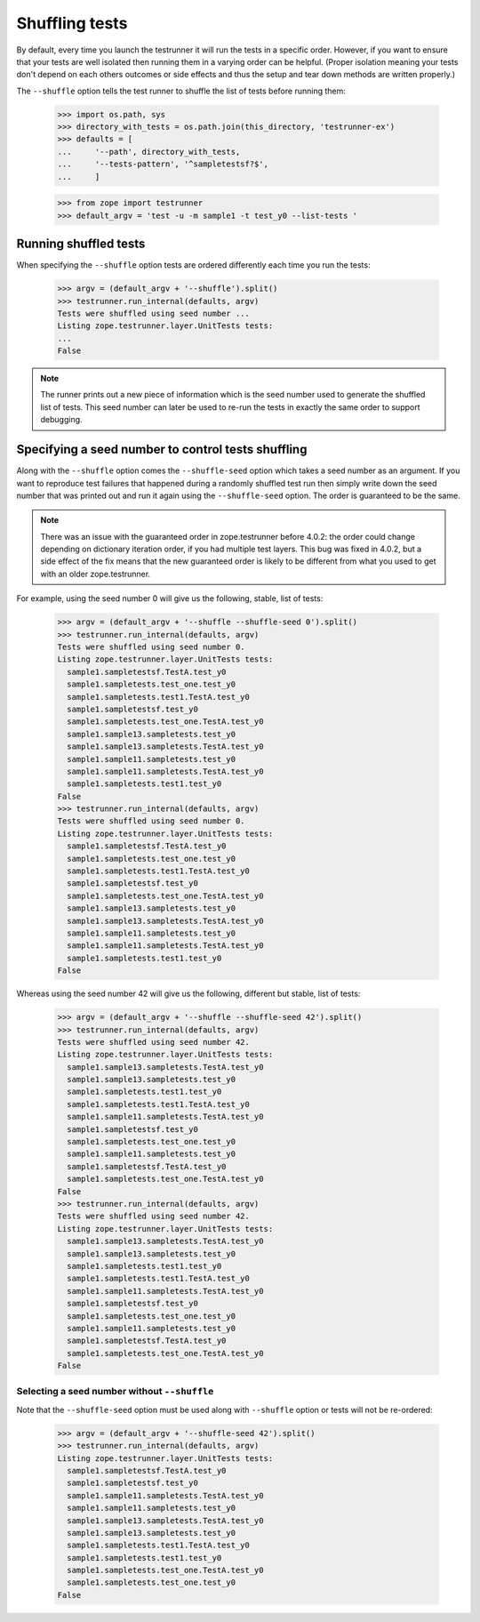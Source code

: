 =================
 Shuffling tests
=================

By default, every time you launch the testrunner it will run the tests
in a specific order. However, if you want to ensure that your tests
are well isolated then running them in a varying order can be helpful.
(Proper isolation meaning your tests don't depend on each others
outcomes or side effects and thus the setup and tear down methods are
written properly.)

The ``--shuffle`` option tells the test runner to shuffle the list of
tests before running them:

    >>> import os.path, sys
    >>> directory_with_tests = os.path.join(this_directory, 'testrunner-ex')
    >>> defaults = [
    ...     '--path', directory_with_tests,
    ...     '--tests-pattern', '^sampletestsf?$',
    ...     ]

    >>> from zope import testrunner
    >>> default_argv = 'test -u -m sample1 -t test_y0 --list-tests '

Running shuffled tests
======================

When specifying the ``--shuffle`` option tests are ordered differently each
time you run the tests:

    >>> argv = (default_argv + '--shuffle').split()
    >>> testrunner.run_internal(defaults, argv)
    Tests were shuffled using seed number ...
    Listing zope.testrunner.layer.UnitTests tests:
    ...
    False

.. note::
   The runner prints out a new piece of information which is the seed number used
   to generate the shuffled list of tests. This seed number can later be used to
   re-run the tests in exactly the same order to support debugging.

Specifying a seed number to control tests shuffling
===================================================

Along with the ``--shuffle`` option comes the ``--shuffle-seed``
option which takes a seed number as an argument. If you want to
reproduce test failures that happened during a randomly shuffled test
run then simply write down the seed number that was printed out and
run it again using the ``--shuffle-seed`` option. The order is
guaranteed to be the same.

.. note::
    There was an issue with the guaranteed order in zope.testrunner before
    4.0.2: the order could change depending on dictionary iteration order, if
    you had multiple test layers.  This bug was fixed in 4.0.2, but a side
    effect of the fix means that the new guaranteed order is likely to be
    different from what you used to get with an older zope.testrunner.

For example, using the seed number 0 will give us the following, stable, list of
tests:

    >>> argv = (default_argv + '--shuffle --shuffle-seed 0').split()
    >>> testrunner.run_internal(defaults, argv)
    Tests were shuffled using seed number 0.
    Listing zope.testrunner.layer.UnitTests tests:
      sample1.sampletestsf.TestA.test_y0
      sample1.sampletests.test_one.test_y0
      sample1.sampletests.test1.TestA.test_y0
      sample1.sampletestsf.test_y0
      sample1.sampletests.test_one.TestA.test_y0
      sample1.sample13.sampletests.test_y0
      sample1.sample13.sampletests.TestA.test_y0
      sample1.sample11.sampletests.test_y0
      sample1.sample11.sampletests.TestA.test_y0
      sample1.sampletests.test1.test_y0
    False
    >>> testrunner.run_internal(defaults, argv)
    Tests were shuffled using seed number 0.
    Listing zope.testrunner.layer.UnitTests tests:
      sample1.sampletestsf.TestA.test_y0
      sample1.sampletests.test_one.test_y0
      sample1.sampletests.test1.TestA.test_y0
      sample1.sampletestsf.test_y0
      sample1.sampletests.test_one.TestA.test_y0
      sample1.sample13.sampletests.test_y0
      sample1.sample13.sampletests.TestA.test_y0
      sample1.sample11.sampletests.test_y0
      sample1.sample11.sampletests.TestA.test_y0
      sample1.sampletests.test1.test_y0
    False

Whereas using the seed number 42 will give us the following, different
but stable, list of tests:

    >>> argv = (default_argv + '--shuffle --shuffle-seed 42').split()
    >>> testrunner.run_internal(defaults, argv)
    Tests were shuffled using seed number 42.
    Listing zope.testrunner.layer.UnitTests tests:
      sample1.sample13.sampletests.TestA.test_y0
      sample1.sample13.sampletests.test_y0
      sample1.sampletests.test1.test_y0
      sample1.sampletests.test1.TestA.test_y0
      sample1.sample11.sampletests.TestA.test_y0
      sample1.sampletestsf.test_y0
      sample1.sampletests.test_one.test_y0
      sample1.sample11.sampletests.test_y0
      sample1.sampletestsf.TestA.test_y0
      sample1.sampletests.test_one.TestA.test_y0
    False
    >>> testrunner.run_internal(defaults, argv)
    Tests were shuffled using seed number 42.
    Listing zope.testrunner.layer.UnitTests tests:
      sample1.sample13.sampletests.TestA.test_y0
      sample1.sample13.sampletests.test_y0
      sample1.sampletests.test1.test_y0
      sample1.sampletests.test1.TestA.test_y0
      sample1.sample11.sampletests.TestA.test_y0
      sample1.sampletestsf.test_y0
      sample1.sampletests.test_one.test_y0
      sample1.sample11.sampletests.test_y0
      sample1.sampletestsf.TestA.test_y0
      sample1.sampletests.test_one.TestA.test_y0
    False

Selecting a seed number without ``--shuffle``
---------------------------------------------

Note that the ``--shuffle-seed`` option must be used along with ``--shuffle``
option or tests will not be re-ordered:

    >>> argv = (default_argv + '--shuffle-seed 42').split()
    >>> testrunner.run_internal(defaults, argv)
    Listing zope.testrunner.layer.UnitTests tests:
      sample1.sampletestsf.TestA.test_y0
      sample1.sampletestsf.test_y0
      sample1.sample11.sampletests.TestA.test_y0
      sample1.sample11.sampletests.test_y0
      sample1.sample13.sampletests.TestA.test_y0
      sample1.sample13.sampletests.test_y0
      sample1.sampletests.test1.TestA.test_y0
      sample1.sampletests.test1.test_y0
      sample1.sampletests.test_one.TestA.test_y0
      sample1.sampletests.test_one.test_y0
    False
